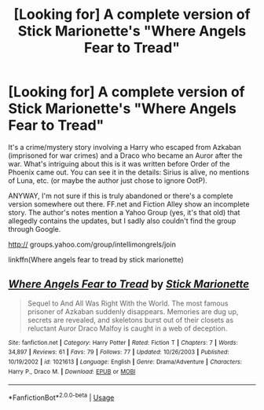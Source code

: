 #+TITLE: [Looking for] A complete version of Stick Marionette's "Where Angels Fear to Tread"

* [Looking for] A complete version of Stick Marionette's "Where Angels Fear to Tread"
:PROPERTIES:
:Author: Termsndconditions
:Score: 2
:DateUnix: 1542629137.0
:DateShort: 2018-Nov-19
:FlairText: Request
:END:
It's a crime/mystery story involving a Harry who escaped from Azkaban (imprisoned for war crimes) and a Draco who became an Auror after the war. What's intriguing about this is it was written before Order of the Phoenix came out. You can see it in the details: Sirius is alive, no mentions of Luna, etc. (or maybe the author just chose to ignore OotP).

ANYWAY, I'm not sure if this is truly abandoned or there's a complete version somewhere out there. FF.net and Fiction Alley show an incomplete story. The author's notes mention a Yahoo Group (yes, it's that old) that allegedly contains the updates, but I sadly also couldn't find the group through Google.

http:// groups.yahoo.com/group/intellimongrels/join

linkffn(Where angels fear to tread by stick marionette)


** [[https://www.fanfiction.net/s/1021613/1/][*/Where Angels Fear to Tread/*]] by [[https://www.fanfiction.net/u/209800/Stick-Marionette][/Stick Marionette/]]

#+begin_quote
  Sequel to And All Was Right With the World. The most famous prisoner of Azkaban suddenly disappears. Memories are dug up, secrets are revealed, and skeletons burst out of their closets as reluctant Auror Draco Malfoy is caught in a web of deception.
#+end_quote

^{/Site/:} ^{fanfiction.net} ^{*|*} ^{/Category/:} ^{Harry} ^{Potter} ^{*|*} ^{/Rated/:} ^{Fiction} ^{T} ^{*|*} ^{/Chapters/:} ^{7} ^{*|*} ^{/Words/:} ^{34,897} ^{*|*} ^{/Reviews/:} ^{61} ^{*|*} ^{/Favs/:} ^{79} ^{*|*} ^{/Follows/:} ^{77} ^{*|*} ^{/Updated/:} ^{10/26/2003} ^{*|*} ^{/Published/:} ^{10/19/2002} ^{*|*} ^{/id/:} ^{1021613} ^{*|*} ^{/Language/:} ^{English} ^{*|*} ^{/Genre/:} ^{Drama/Adventure} ^{*|*} ^{/Characters/:} ^{Harry} ^{P.,} ^{Draco} ^{M.} ^{*|*} ^{/Download/:} ^{[[http://www.ff2ebook.com/old/ffn-bot/index.php?id=1021613&source=ff&filetype=epub][EPUB]]} ^{or} ^{[[http://www.ff2ebook.com/old/ffn-bot/index.php?id=1021613&source=ff&filetype=mobi][MOBI]]}

--------------

*FanfictionBot*^{2.0.0-beta} | [[https://github.com/tusing/reddit-ffn-bot/wiki/Usage][Usage]]
:PROPERTIES:
:Author: FanfictionBot
:Score: 1
:DateUnix: 1542629149.0
:DateShort: 2018-Nov-19
:END:
